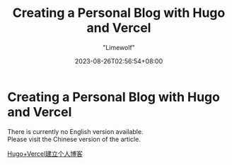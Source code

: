 #+title: Creating a Personal Blog with Hugo and Vercel
#+author: "Limewolf"
#+description: "A Guide on How to Build a Website from Scratch Using Hugo and Vercel"
#+date: 2023-08-26T02:56:54+08:00
#+keywords[]: hugo vercel github
#+tags[]: hugo vercel blog
#+categories[]: Blog_Technology
#+series[]: Hugo_Adventure Exploring_Vercel

* Creating a Personal Blog with Hugo and Vercel

There is currently no English version available. \\
Please visit the Chinese version of the article.

[[/posts//20230825-1263f3b5/][Hugo+Vercel建立个人博客]]

#+BEGIN_EXPORT HTML
<script src="https://giscus.app/client.js"
        data-repo="Nicolas-L0/blog.limewolf.top"
        data-repo-id="R_kgDOKJYObQ"
        data-category="Announcements"
        data-category-id="DIC_kwDOKJYObc4CY4qA"
        data-mapping="specific"
        data-term="Comment: Blog with Hugo and Vercel"
        data-strict="0"
        data-reactions-enabled="1"
        data-emit-metadata="0"
        data-input-position="top"
        data-theme="noborder_light"
        data-lang="en"
        data-loading="lazy"
        crossorigin="anonymous"
        async>
</script>
#+END_EXPORT

